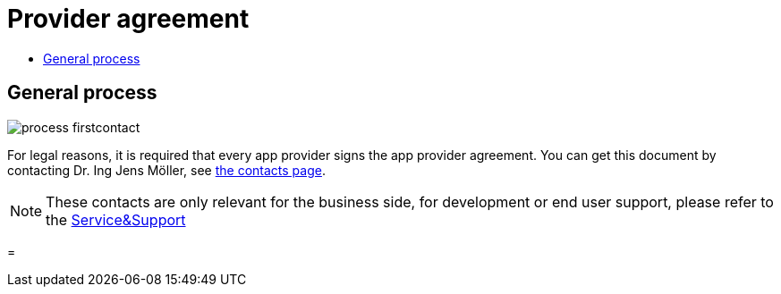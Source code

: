 = Provider agreement
:toc:
:toc-title:
:toclevels: 4

== General process
image::general/process_firstcontact.png[]
For legal reasons, it is required that every app provider signs the app provider agreement. 
You can get this document by contacting Dr. Ing Jens Möller, see link:https://my-agrirouter.com/en/company/contact/[the contacts page].

[NOTE]
====
These contacts are only relevant for the business side, for development or end user support, please refer to the xref:./service-support.adoc[Service&Support]
====

=
